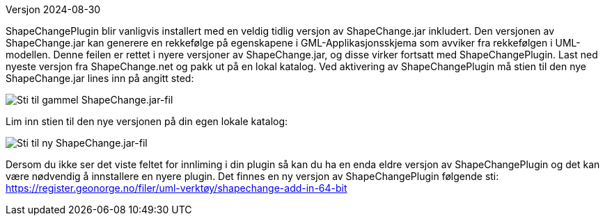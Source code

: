 // ShapeChange genererer feil rekkefølge på egenskapene i GML-Applikasjonsskjema
Versjon 2024-08-30

ShapeChangePlugin blir vanligvis installert med en veldig tidlig versjon av ShapeChange.jar inkludert. Den versjonen av ShapeChange.jar kan generere en rekkefølge på egenskapene i GML-Applikasjonsskjema som avviker fra rekkefølgen i UML-modellen. Denne feilen er rettet i nyere versjoner av ShapeChange.jar, og disse virker fortsatt med ShapeChangePlugin. Last ned nyeste versjon fra ShapeChange.net og pakk ut på en lokal katalog. Ved aktivering av ShapeChangePlugin må stien til den nye ShapeChange.jar lines inn på angitt sted:

image::./IMG/ShapeChangeJarGammel.png[alt="Sti til gammel ShapeChange.jar-fil"]

Lim inn stien til den nye versjonen på din egen lokale katalog:

image::./IMG/ShapeChangeJarNy.png[alt="Sti til ny ShapeChange.jar-fil"]

Dersom du ikke ser det viste feltet for innliming i din plugin så kan du ha en enda eldre versjon av ShapeChangePlugin og det kan være nødvendig å innstallere en nyere plugin. Det finnes en ny versjon av ShapeChangePlugin følgende sti: + 
https://register.geonorge.no/filer/uml-verktøy/shapechange-add-in-64-bit

